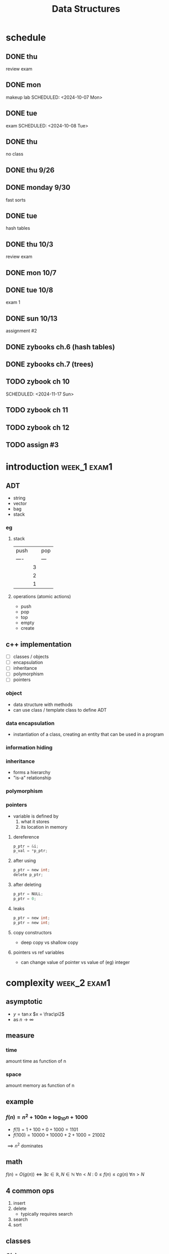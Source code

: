 #+title: Data Structures
#+startup: overview
* schedule
** DONE thu
SCHEDULED: <2024-10-03 Thu>
:PROPERTIES:
:ID:       3b16701f-e1f9-49d5-bd25-d32f01b175cd
:END:
review exam
** DONE mon
:PROPERTIES:
:ID:       b7ea2df2-f1f6-4421-b964-cac564b2c356
:END:
makeup lab
SCHEDULED: <2024-10-07 Mon>
** DONE tue
:PROPERTIES:
:ID:       8b026b11-20c3-4c6b-b812-1ce4e860da20
:END:
exam
SCHEDULED: <2024-10-08 Tue>
** DONE thu
SCHEDULED: <2024-10-10 Thu>
no class

** DONE thu 9/26
** DONE monday 9/30
fast sorts
** DONE tue
hash tables
** DONE thu 10/3
review exam
** DONE mon 10/7
** DONE tue 10/8
exam 1
** DONE sun 10/13
assignment #2
** DONE zybooks ch.6 (hash tables)
DEADLINE: <2024-10-20 Sun>
** DONE zybooks ch.7 (trees)
DEADLINE: <2024-10-27 Sun>
** TODO zybook ch 10
DEADLINE: <2024-11-24 Sun>
SCHEDULED: <2024-11-17 Sun>
** TODO zybook ch 11
DEADLINE: <2024-12-08 Sun> SCHEDULED: <2024-11-24 Sun>
** TODO zybook ch 12
DEADLINE: <2024-12-15 Sun> SCHEDULED: <2024-12-08 Sun>
** TODO assign #3
DEADLINE: <2024-11-24 Sun>

* introduction :week_1:exam1:
** ADT
+ string
+ vector
+ bag
+ stack
*** eg
**** stack
| push |   | pop |
| ---- |   | --- |
|      | 3 |     |
|      | 2 |     |
|      | 1 |     |
**** operations (atomic actions)
+ push
+ pop
+ top
+ empty
+ create
** c++ implementation
+ [ ] classes / objects
+ [ ] encapsulation
+ [ ] inheritance
+ [ ] polymorphism
+ [ ] pointers
*** object
+ data structure with methods
+ can use class / template class to define ADT
*** data encapsulation
+ instantiation of a class, creating an entity that can be used in a program
*** information hiding
*** inheritance
+ forms a hierarchy
+ "is-a" relationship
*** polymorphism
*** pointers
+ variable is defined by
  1. what it stores
  2. its location in memory
**** dereference
#+begin_src c
p_ptr = &i;
p_val = *p_ptr;
#+end_src
**** after using
#+begin_src c
p_ptr = new int;
delete p_ptr;
#+end_src
**** after deleting
#+begin_src c
p_ptr = NULL;
p_ptr = 0;
#+end_src
**** leaks
#+begin_src c
p_ptr = new int;
p_ptr = new int;
#+end_src
**** copy constructors
+ deep copy vs shallow copy
**** pointers vs ref variables
+ can change value of pointer vs value of (eg) integer
* complexity :week_2:exam1:
** asymptotic
+ $y = \tan x$
  $x = \frac\pi2$
+ as $n \to \infty$
** measure
*** time
amount time as function of n
*** space
amount memory as function of n
** example
*** $f(n) = n^2 + 100n + \log_{10}n + 1000$
+ $f(1) = 1 + 100 + 0 + 1000 = 1101$
+ $f(100) = 10000 + 10000 + 2 + 1000 = 21002$
$\implies n^2$ dominates
** math
$f(n) = O(g(n)) \iff \exists c\in\mathbb{R}, N\in\mathbb{N} \: \forall n < N \: \colon \: 0 \le f(n) \le cg(n) \: \forall n>N$
** 4 common ops
1. insert
2. delete
   + typically requires search
3. search
4. sort

** classes
*** $O(n)$
+ $n =$ length of list
**** eg cases
***** worst $O(n)$
not in list
***** best $O(1)$
first item
***** average $O(\frac{n}2) = O(n)$
*** $O(n \log_a n)$
*** $O(\log_a n)$
*** $O(n^2)$
*** $O(a^n)$
** bounds
*** $O(n)$ greatest upper bound
**** pf
want $c,N$ s.t.  $3n^2 + 4n - 2 \le cn^2$ $\forall n\ge N$
$\implies 3 + \frac4n - \frac2{ n^2 } \le c$
set $N=1$
$\implies 3 + \frac4n - \frac2{ n^2 } \le 5$
choose $c=5$
**** transitive
$f(n) = O(g(n))$
$g(n) = O(h(n))$
$\implies f(n) = O(h(n))$
**** ?? :exam1:
$f(n) = O(h(n))$
$g(n) = O(h(n))$
$\implies f(n) + g(n) = O(h(n))$
**** any $k^\text{th}$ deg poly of $n$ is $O(n^{k+j})$ $\forall j>0$
*** $\Theta(n)$ both :exam1:
*** $\Omega(n)$ greatest lowest bound :exam1:
** logarithm
*** $\lg$ binary
*** $\log$ decimal
*** $\ln$ euler
** recursive
*** linear
$T(n) = kn$
$T(n) = 2\cdot T(\frac{n}2)$
*** log
$T(n) = T(n/2) + k$
$\implies O(\log n)$
*** line arithmetic
$T(n)=2*T(n/2)+O(n)$
$\implies O(n\log n)$
*** quadratic
$O(n^2)$
$T(n) = T(n-1) + O(n)$
*** exponential
$T(n)=T(n-1)*k$
$O(k^n)$
** eg
$f(n)=3n^2$
$g(n)=5n^2$
$f(n)=O(g(n))$
$g(n)=\Omega(f(n))$
* recursion :week_3:exam1:
** recursion
*** head recursion
recurse first, then compute
*** tail recursion
compute first, then recurse
recursive call occurs at very end
*** indirect
calls another function that calls self
** eg
*** gcd
#+begin_src haskell
import Text.Printf ( printf )

gcd1:: Integer -> Integer -> Integer
gcd1 a b
  | b < a = gcd1 b a
  | otherwise = gcd1 (b `mod` a) a

fib:: Integer -> Integer
fib n
  | n < 2 = n
  | otherwise = (fib (n-1)) + (fib (n-2))

main = printf "hi"
#+end_src
** order
*** preorder
*** midorder
*** postorder
** nontail recursion
*** iterative
1. implement stack
2. less clarity & brevity
3. aoeu
** indirect recursion
** excessive recursion
*** fibonacci
+ default = $\phi^n$
+ also $O(n), O(\log{n})$
* sorting :week_4:exam1:
| name       |   | complexity                  |
|------------+---+-----------------------------|
| bubble     |   | O(n^2)                      |
| selection  |   | O(n^2)                      |
| insertion  |   | O(n^2)                      |
| shellsort  |   | between O(nlogn) O(n^2)     |
| merge sort |   | O(nlogn)                    |
| quicksort  |   | O(nlogn)                    |
| radix sort |   | O(n) <- not really O(nlogn) |
** bubble
1. compare to nearest
2. swap when out order
+ n elements => n sweeps
+ add `bool didSwap` for more efficiency
** selection
1. find index_smallest unsorted
2. swap if necessary
** insertion
1. for each index, search backwards for greater value
** shellsort
comparison sort
+ of the array are Insertion-sorted separately based on a “gap length,” the distance between elements in the array
+ each sub-array in the list is sorted, the gap length is
shortened and Insertion sort is performed again
+ the sub-arrays are sorted, the number of swaps needed
to sort the larger “partially” sorted sub-arrays based on
+ gap length is less than it would be for random values
+ gap length eventually becomes 1 (no gap) and the array is
sorted
** merge sort
1. sort left half
2. sort right half
3. merge both
takes log_2(n) steps
each step takes n steps
so O(nlogn)
+ In the base case, you have only 1 or 2 items to sort in O(1) time
+ merge step consists of looking at the leftmost (smallest) remaining value in each half-sized list, and removing the smaller of those two values and placing in the leftmost open spot in the sorted list – like “zippering” them together!
+ This algorithm requires extra space the size of the original list, which is O(n) additional space complexity
*** steps
1. Sort the left half of the list using Merge Sort
2. the right half of the list using Merge Sort
3. Merge the two half-sized sorted lists into a sorted list
** quicksort :exam1:
+ does work before recursion
+ selects pivot
+ places pivot in correct place
*** steps
1. choose pivot
2. partition list
3. quicksort left
4. quicksort right
|    |    |    | p1 |    |    |
|    | p2 |    | p1 | p2 |    |
| p3 | p2 | p3 | p1 | p2 | p3 |
** radix
+ sort by digits
** cases
*** best :exam1:
*** average :exam1:
*** worst :exam1:

* lists, stacks, queues :week_5:
** Lists
+ payload: value 🙂
+ node: contains payload 🔳
+ linked list: head
*** Pointer
| 0 | 1 | 2 | 3 | 4 | 5 | 6 | ... |
*** Singly Linked
| 0 | -> | 1 | -> | 2 | -> | 3 | -> | ... |
#+begin_src cpp
class IntSLLNode {
public:
        IntSSLNode() {
                next = 0;
        }
        IntSLLNode(int i, IntSLLNode *in = 0) {
                info = i;
                next = in;
        }
        int getInfo() {
            return info;
        }
private:
        int info;
        IntSLLNode *next;
};

int main () {
    IntSLLNode head(99);
    std::cout << head->getInfo() << std::endl;
    return 0;
}
#+end_src
#+RESULTS:
:results:
:end:
**** DUMMY
+ always in list
+ list empty when both head and tail = dummy

*** Doubly Linked
| 0 | <-> | 1 | <-> | 2 | <-> | 3 | <-> | ... |
** Stacks
| 👨 |
| 🐶 |
| 🐸 |
| 😜 |
|-----|
+ one-dimensional
+ LIFO: last in first out
*** primitive/atomic actions
+ push: payload
+ pop: payload -> void
+ is_empty: bool
** Queues
*** fifo
|----------+---+---+---+---+---+---+---+----------|
| back     |   |   |   |   |   |   |   | front    |
|----------+---+---+---+---+---+---+---+----------|
| ^ insert |   |   |   |   |   |   |   | ^ remove |
|----------+---+---+---+---+---+---+---+----------|
* hash tables :week_6:exam2:
+ $o(1)$
** keys
*** hash
** bucket
** hash functions
*** modular arithmetic
$h(k) = (k \mod p) \mod tableSize$
*** folding
$x \implies (\text{fold}\circ\text{pad})(x)$
$123-45-6789 \to 123 + 456 + 789 \mod{tableSize} = 1368 \mod{tableSize}$
**** shift
**** boundary
*** mid-square
1. square key
$key = 101$
$key^2 = 10201$
2. extract middle part
$part = 020$
** collision resolution
*** chaining
+ linked list of nodes
+ worst case: $O(|K|)$
** hash table
*** insertion
*** retrieval
*** how to use array implementation
*** collision
**** basic methods
**** linear probing
**** quadratic probing
**** clustering
*** chaining
**** using linked list
**** how affect complexity
*** deletion
**** if probing don't remove, mark as deleted
*** complexity
**** average
**** worst
* trees :week_8:exam2:
** given picture
+ tree?
+ binary?
** terms
*** node
*** edge
*** parent
*** child
*** sibling
*** root
*** leaf
*** interior node
*** ancestor node
*** descendant node
*** subtree
*** left/right child
*** left/right subtree
*** height tree/subtree
*** complete
*** perfect
*** [#B] balanced
*** path
*** path length
** traversal
*** preorder
*** inorder
*** postorder
** binary search tree
*** search: average & worst Big-O
*** insert: average & worst Big-O
*** delete (before balancing): average & worst Big-O
*** delete by copying
*** result of traversing in order
* balanced tree :exam2:
*** average case height O(log n)
*** worst case height O(n)
** rotation
*** left
*** right
*** right-right
*** right-left
*** left-left
*** left-right
** AVL
*** what is balanced
*** how it balances
using balance factors at each node
*** when it balances
after insertion or deletion
*** balance factor
** red black tree
*** properties
* heaps/treaps :exam2:
** heap
*** basic properties
*** min-heap vs max-heap
*** when is heap useful
*** how is implemented
**** insertion
**** removal
what nodes are allowed to be removed
*** how heap ensures well-balanced after insertion/deletion
*** priority queue
** treap
*** how treap uses properties of search tree and heap
*** how does treap promote/demote values while retaining search tree
*** how are values inserted
*** how are values deleted
* questions :exam2:
** which of these is a valid tree?
** what are left/right, descendants, ancestors, ... ? (10pts)
** populate a tree (10pts)
** big-o for trees (12pts)
** Multiple choice (68pts)
*** ~9 on hashing
*** ~9 on trees
*** ~9 on AVL
*** ~4 on heaps/treaps
** which operation is used to compute bucket index?
** height of BST built by 12, 24, 23, 48, 47
12
   \
    24
   / \
  23 48
     /
    47
** what is min possible height of AVL tree: 320, 470, 500, 540, 700, 650, 870
        500
       /   \
    470     650
   /        /  \
 320      540   870
